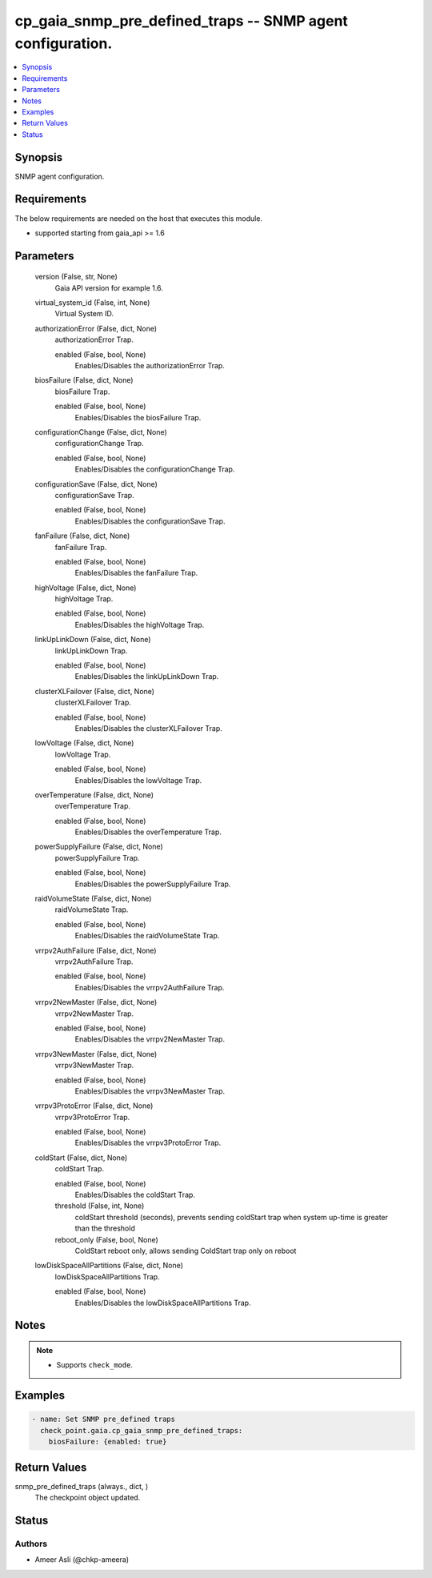 .. _cp_gaia_snmp_pre_defined_traps_module:


cp_gaia_snmp_pre_defined_traps -- SNMP agent configuration.
===========================================================

.. contents::
   :local:
   :depth: 1


Synopsis
--------

SNMP agent configuration.



Requirements
------------
The below requirements are needed on the host that executes this module.

- supported starting from gaia\_api \>= 1.6



Parameters
----------

  version (False, str, None)
    Gaia API version for example 1.6.


  virtual_system_id (False, int, None)
    Virtual System ID.


  authorizationError (False, dict, None)
    authorizationError Trap.


    enabled (False, bool, None)
      Enables/Disables the authorizationError Trap.



  biosFailure (False, dict, None)
    biosFailure Trap.


    enabled (False, bool, None)
      Enables/Disables the biosFailure Trap.



  configurationChange (False, dict, None)
    configurationChange Trap.


    enabled (False, bool, None)
      Enables/Disables the configurationChange Trap.



  configurationSave (False, dict, None)
    configurationSave Trap.


    enabled (False, bool, None)
      Enables/Disables the configurationSave Trap.



  fanFailure (False, dict, None)
    fanFailure Trap.


    enabled (False, bool, None)
      Enables/Disables the fanFailure Trap.



  highVoltage (False, dict, None)
    highVoltage Trap.


    enabled (False, bool, None)
      Enables/Disables the highVoltage Trap.



  linkUpLinkDown (False, dict, None)
    linkUpLinkDown Trap.


    enabled (False, bool, None)
      Enables/Disables the linkUpLinkDown Trap.



  clusterXLFailover (False, dict, None)
    clusterXLFailover Trap.


    enabled (False, bool, None)
      Enables/Disables the clusterXLFailover Trap.



  lowVoltage (False, dict, None)
    lowVoltage Trap.


    enabled (False, bool, None)
      Enables/Disables the lowVoltage Trap.



  overTemperature (False, dict, None)
    overTemperature Trap.


    enabled (False, bool, None)
      Enables/Disables the overTemperature Trap.



  powerSupplyFailure (False, dict, None)
    powerSupplyFailure Trap.


    enabled (False, bool, None)
      Enables/Disables the powerSupplyFailure Trap.



  raidVolumeState (False, dict, None)
    raidVolumeState Trap.


    enabled (False, bool, None)
      Enables/Disables the raidVolumeState Trap.



  vrrpv2AuthFailure (False, dict, None)
    vrrpv2AuthFailure Trap.


    enabled (False, bool, None)
      Enables/Disables the vrrpv2AuthFailure Trap.



  vrrpv2NewMaster (False, dict, None)
    vrrpv2NewMaster Trap.


    enabled (False, bool, None)
      Enables/Disables the vrrpv2NewMaster Trap.



  vrrpv3NewMaster (False, dict, None)
    vrrpv3NewMaster Trap.


    enabled (False, bool, None)
      Enables/Disables the vrrpv3NewMaster Trap.



  vrrpv3ProtoError (False, dict, None)
    vrrpv3ProtoError Trap.


    enabled (False, bool, None)
      Enables/Disables the vrrpv3ProtoError Trap.



  coldStart (False, dict, None)
    coldStart Trap.


    enabled (False, bool, None)
      Enables/Disables the coldStart Trap.


    threshold (False, int, None)
      coldStart threshold (seconds), prevents sending coldStart trap when system up-time is greater than the threshold


    reboot_only (False, bool, None)
      ColdStart reboot only, allows sending ColdStart trap only on reboot



  lowDiskSpaceAllPartitions (False, dict, None)
    lowDiskSpaceAllPartitions Trap.


    enabled (False, bool, None)
      Enables/Disables the lowDiskSpaceAllPartitions Trap.






Notes
-----

.. note::
   - Supports :literal:`check\_mode`.




Examples
--------

.. code-block:: yaml+jinja

    
    - name: Set SNMP pre_defined traps
      check_point.gaia.cp_gaia_snmp_pre_defined_traps:
        biosFailure: {enabled: true}



Return Values
-------------

snmp_pre_defined_traps (always., dict, )
  The checkpoint object updated.





Status
------





Authors
~~~~~~~

- Ameer Asli (@chkp-ameera)

